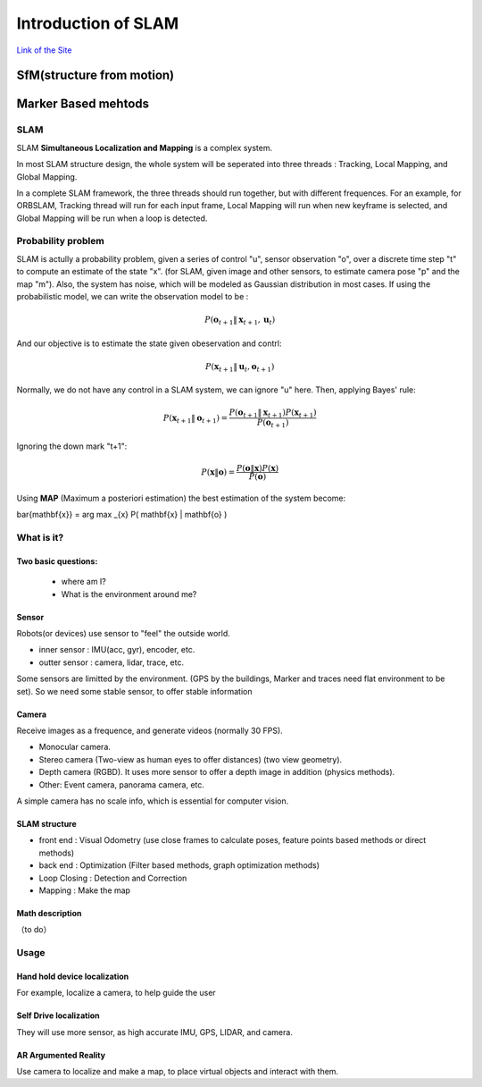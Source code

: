 Introduction of SLAM
===================================

`Link of the Site <https://vio.readthedocs.io/en/latest/index.html>`_


SfM(structure from motion)
~~~~~~~~~~~~~~~~~~~~~~~~~


Marker Based mehtods
~~~~~~~~~~~~~~~~~~~~

SLAM
-----------------------------

SLAM **Simultaneous Localization and Mapping** is a complex system.

In most SLAM structure design, the whole system will be seperated into three threads : Tracking, Local Mapping, and Global Mapping.

.. image:: images/pipeline.png
   :align: center

In a complete SLAM framework, the three threads should run together, but with different frequences.
For an example, for ORBSLAM, Tracking thread will run for each input frame, Local Mapping will run when new keyframe is selected, and Global Mapping will be run when a loop is detected.

.. image:: images/Slam.png
   :scale: 100 %
   :alt: image import test
   :align: center

Probability problem
--------------------------
SLAM is actully a probability problem, given a series of control "u", sensor observation "o", over a discrete time step "t" to compute an estimate of the state "x". (for SLAM, given image and other sensors, to estimate camera pose "p" and the map "m"). 
Also, the system has noise, which will be modeled as Gaussian distribution in most cases. If using the probabilistic model, we can write the observation model to be :

.. math::
    P(\mathbf{o}_{t+1} \| \mathbf{x}_{t+1}, \mathbf{u}_{t})  

And our objective is to estimate the state given obeservation and contrl:

.. math::
    P( \mathbf{x}_{t+1} \| \mathbf{u}_{t} , \mathbf{o}_{t+1} )

Normally, we do not have any control in a SLAM system, we can ignore "u" here. Then, applying Bayes' rule:

.. math::
    P( \mathbf{x}_{t+1} \| \mathbf{o}_{t+1} ) = \frac{P(\mathbf{o}_{t+1} \|  \mathbf{x}_{t+1} ) P(\mathbf{x}_{t+1}) }{P(\mathbf{o}_{t+1})}

Ignoring the down mark "t+1":


.. math::
    P( \mathbf{x} \| \mathbf{o} ) = \frac{P(\mathbf{o} \|  \mathbf{x} ) P(\mathbf{x}) }{P(\mathbf{o})}

Using **MAP** (Maximum a posteriori estimation) the best estimation of the system become:

\bar{\mathbf{x}} = arg \max _{x}  P( \mathbf{x} \| \mathbf{o} ) 


What is it?
------------------

Two basic questions:
>>>>>>>>>>>>>>>>>>>>>>>>>>>>>
 * where am I?
 * What is the environment around me?

Sensor
>>>>>>>>>>>>>>>>>>>>>>>>>>>
.. image:: images/sensors.PNG
   :scale: 80 %
   :align: center
Robots(or devices) use sensor to "feel" the outside world.

* inner sensor : IMU(acc, gyr), encoder, etc.
* outter sensor : camera, lidar, trace, etc.

Some sensors are limitted by the environment. (GPS by the buildings, Marker and traces need flat environment to be set).
So we need some stable sensor, to offer stable information

Camera
>>>>>>>>>>>>>>>>>>>>>>>
Receive images as a frequence, and generate videos (normally 30 FPS).

* Monocular camera.
* Stereo camera (Two-view as human eyes to offer distances) (two view geometry).
* Depth camera (RGBD). It uses more sensor to offer a depth image in addition (physics methods).
* Other: Event camera, panorama camera, etc.

A simple camera has no scale info, which is essential for computer vision.


SLAM structure
>>>>>>>>>>>>>>>>>>>>>
* front end : Visual Odometry (use close frames to calculate poses, feature points based methods or direct methods)
* back end : Optimization (Filter based methods, graph optimization methods)
* Loop Closing : Detection and Correction
* Mapping : Make the map

Math description
>>>>>>>>>>>>>>>>>>>>

（to do）


Usage
---------


Hand hold device localization 
>>>>>>>>>>>>>>>>>>>>>>>>>
For example, localize a camera, to help guide the user


Self Drive localization 
>>>>>>>>>>>>>>>>>>>>>>>>>>
They will use more sensor, as high accurate IMU, GPS, LIDAR, and camera.


AR Argumented Reality
>>>>>>>>>>>>>>>>>>>>>>>>>>>>
Use camera to localize and make a map, to place virtual objects and interact with them.

